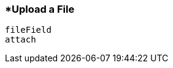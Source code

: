 <<<
[[section_upload_a_file.adoc]]
=== *Upload a File
[source, javascript]
----
fileField
attach
----
